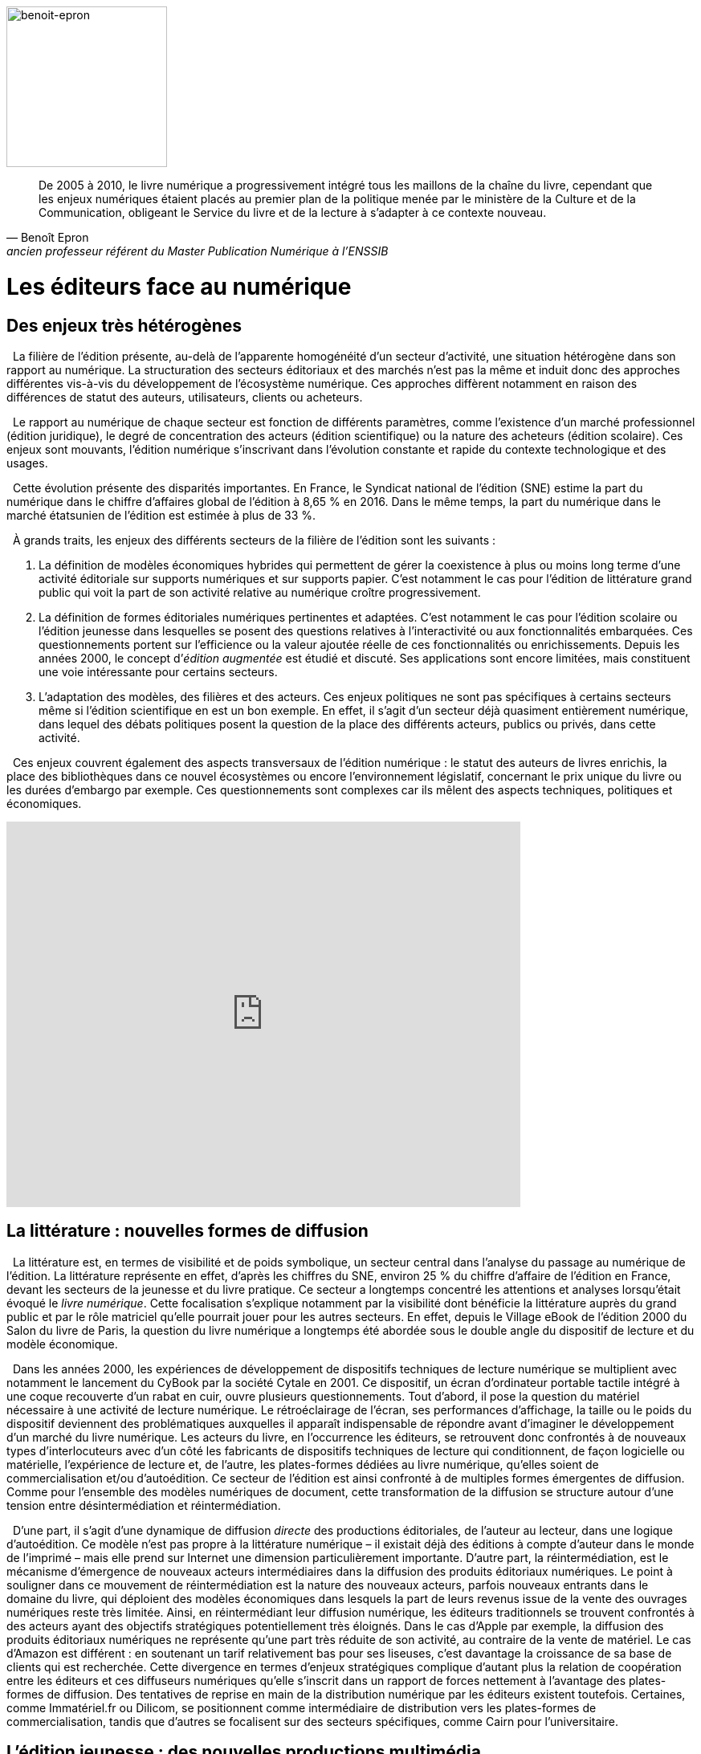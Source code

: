 


image::epron image.jpg[benoit-epron, 200, 200, role="related thumb right"]

"De 2005 à 2010, le livre numérique a progressivement intégré tous les maillons de la chaîne du livre, cependant que les enjeux numériques étaient placés au premier plan de la politique menée par le ministère de la Culture et de la Communication, obligeant le Service du livre et de la lecture à s’adapter à ce contexte nouveau."
-- Benoît Epron, ancien professeur référent du Master Publication Numérique à l'ENSSIB


[.text-justify]
= Les éditeurs face au numérique
:toc:
:toc-title: Table des matières

toc::[]


[.text-justify]
== Des enjeux très hétérogènes


{nbsp} La filière de l’édition présente, au-delà de l’apparente homogénéité d’un secteur d’activité, une situation hétérogène dans son rapport au numérique. La structuration des secteurs éditoriaux et des marchés n’est pas la même et induit donc des approches différentes vis-à-vis du développement de l’écosystème numérique. Ces approches diffèrent notamment en raison des différences de statut des auteurs, utilisateurs, clients ou acheteurs.

{nbsp} Le rapport au numérique de chaque secteur est fonction de différents paramètres, comme l’existence d’un marché professionnel (édition juridique), le degré de
concentration des acteurs (édition scientifique) ou la nature des acheteurs (édition scolaire). Ces enjeux sont mouvants, l’édition numérique s’inscrivant dans l’évolution
constante et rapide du contexte technologique et des usages.

{nbsp} Cette évolution présente des disparités importantes. En France, le Syndicat national de l’édition (SNE) estime la part du numérique dans le chiffre d’affaires global de
l’édition à 8,65 % en 2016. Dans le même temps, la part du numérique dans le marché étatsunien de l’édition est estimée à plus de 33 %.

{nbsp} À grands traits, les enjeux des différents secteurs de la filière de l’édition sont les suivants :

1. La définition de modèles économiques hybrides qui permettent de gérer la coexistence à plus ou moins long terme d’une activité éditoriale sur
supports numériques et sur supports papier. C’est notamment le cas pour l’édition de littérature grand public qui voit la part de son activité relative
au numérique croître progressivement.
2. La définition de formes éditoriales numériques pertinentes et adaptées. C’est notamment le cas pour l’édition scolaire ou l’édition jeunesse dans
lesquelles se posent des questions relatives à l’interactivité ou aux fonctionnalités embarquées. Ces questionnements portent sur l’efficience
ou la valeur ajoutée réelle de ces fonctionnalités ou enrichissements. Depuis les années 2000, le concept d’__édition augmentée__ est étudié et
discuté. Ses applications sont encore limitées, mais constituent une voie intéressante pour certains secteurs.
3. L’adaptation des modèles, des filières et des acteurs. Ces enjeux politiques
ne sont pas spécifiques à certains secteurs même si l’édition scientifique en
est un bon exemple. En effet, il s’agit d’un secteur déjà quasiment
entièrement numérique, dans lequel des débats politiques posent la
question de la place des différents acteurs, publics ou privés, dans cette
activité.

{nbsp} Ces enjeux couvrent également des aspects transversaux de l’édition numérique : le
statut des auteurs de livres enrichis, la place des bibliothèques dans ce nouvel
écosystèmes ou encore l’environnement législatif, concernant le prix unique du livre ou
les durées d’embargo par exemple. Ces questionnements sont complexes car ils mêlent
des aspects techniques, politiques et économiques.

[.text-center]
video::F9OBL49LjWg[youtube, width=640, height=480]

[.text-justify]

== La littérature : nouvelles formes de diffusion

{nbsp} La littérature est, en termes de visibilité et de poids symbolique, un secteur central
dans l’analyse du passage au numérique de l’édition. La littérature représente en effet,
d’après les chiffres du SNE, environ 25 % du chiffre d’affaire de l’édition en France,
devant les secteurs de la jeunesse et du livre pratique. Ce secteur a longtemps concentré
les attentions et analyses lorsqu’était évoqué le __livre numérique__. Cette focalisation
s’explique notamment par la visibilité dont bénéficie la littérature auprès du grand public
et par le rôle matriciel qu’elle pourrait jouer pour les autres secteurs. En effet, depuis le
Village eBook de l’édition 2000 du Salon du livre de Paris, la question du livre
numérique a longtemps été abordée sous le double angle du dispositif de lecture et du
modèle économique.

{nbsp} Dans les années 2000, les expériences de développement de dispositifs techniques
de lecture numérique se multiplient avec notamment le lancement du CyBook par la
société Cytale en 2001. Ce dispositif, un écran d’ordinateur portable tactile intégré à une
coque recouverte d’un rabat en cuir, ouvre plusieurs questionnements. Tout d’abord, il
pose la question du matériel nécessaire à une activité de lecture numérique. Le
rétroéclairage de l’écran, ses performances d’affichage, la taille ou le poids du dispositif
deviennent des problématiques auxquelles il apparaît indispensable de répondre avant
d’imaginer le développement d’un marché du livre numérique. Les acteurs du livre, en
l’occurrence les éditeurs, se retrouvent donc confrontés à de nouveaux types
d’interlocuteurs avec d’un côté les fabricants de dispositifs techniques de lecture qui
conditionnent, de façon logicielle ou matérielle, l’expérience de lecture et, de l’autre, les
plates-formes dédiées au livre numérique, qu’elles soient de commercialisation et/ou
d’autoédition. Ce secteur de l’édition est ainsi confronté à de multiples formes
émergentes de diffusion. Comme pour l’ensemble des modèles numériques de document,
cette transformation de la diffusion se structure autour d’une tension entre
désintermédiation et réintermédiation.

{nbsp} D’une part, il s’agit d’une dynamique de diffusion __directe__ des productions
éditoriales, de l’auteur au lecteur, dans une logique d’autoédition. Ce modèle n’est pas
propre à la littérature numérique – il existait déjà des éditions à compte d’auteur dans le
monde de l’imprimé – mais elle prend sur Internet une dimension particulièrement
importante. D’autre part, la réintermédiation, est le mécanisme d’émergence de nouveaux
acteurs intermédiaires dans la diffusion des produits éditoriaux numériques. Le point à
souligner dans ce mouvement de réintermédiation est la nature des nouveaux acteurs,
parfois nouveaux entrants dans le domaine du livre, qui déploient des modèles
économiques dans lesquels la part de leurs revenus issue de la vente des ouvrages
numériques reste très limitée. Ainsi, en réintermédiant leur diffusion numérique, les
éditeurs traditionnels se trouvent confrontés à des acteurs ayant des objectifs stratégiques
potentiellement très éloignés. Dans le cas d’Apple par exemple, la diffusion des produits
éditoriaux numériques ne représente qu’une part très réduite de son activité, au contraire
de la vente de matériel. Le cas d’Amazon est différent : en soutenant un tarif relativement
bas pour ses liseuses, c’est davantage la croissance de sa base de clients qui est
recherchée. Cette divergence en termes d’enjeux stratégiques complique d’autant plus la
relation de coopération entre les éditeurs et ces diffuseurs numériques qu’elle s’inscrit
dans un rapport de forces nettement à l’avantage des plates-formes de diffusion. Des
tentatives de reprise en main de la distribution numérique par les éditeurs existent
toutefois. Certaines, comme Immatériel.fr ou Dilicom, se positionnent comme
intermédiaire de distribution vers les plates-formes de commercialisation, tandis que
d’autres se focalisent sur des secteurs spécifiques, comme Cairn pour l’universitaire.

[.text-justify]
== L’édition jeunesse : des nouvelles productions multimédia

{nbsp} L’édition jeunesse est à considérer précisément dans sa confrontation au
numérique. Si l’édition d’ouvrages traditionnels destinés à la jeunesse (__Harry Potter__ par
exemple) s’inscrit dans des logiques proches de celles de la littérature, le cas de l’édition
illustrée, augmentée, interactive… est bien différent. Nous appréhenderons ici
uniquement ce second cas pour mieux identifier les enjeux spécifiques auxquels ce
secteur est aujourd’hui confronté.

{nbsp} La particularité de l’édition jeunesse dans son passage au numérique réside dans la
spécificité des formes éditoriales qu’elle prend. Par formes éditoriales, nous entendons
l’ensemble des fonctionnalités exploitant les potentialités interactives et multimédia
propres au numérique. Dans ce domaine, les enjeux pour l’édition jeunesse se situent à
plusieurs niveaux.

{nbsp} Dans un premier temps, la question de la pertinence de ces fonctionnalités
nouvelles dans la création de productions éditoriales pour la jeunesse se pose. Il ne s’agit
pas d’une problématique récente : les acteurs impliqués dans les productions __éditoriales__
sur supports numériques (comme le CD par exemple) ont du traiter ces questions depuis
plusieurs décennies déjà. Ainsi, l’apport d’éléments multimédias dans les trames
narratives ou dans l’illustration de récits est une question qui s’est déjà largement posée à
la fois aux éditeurs et aux auteurs d’oeuvres destinées à la jeunesse. Elle se pose
aujourd’hui de manière différente en raison notamment du renouvellement permanent des
possibilités offertes par le numérique (comme la réalité virtuelle ou augmentée, pour ne
parler que des pistes les plus récentes).

{nbsp} Dans un second temps, l’évolution des formes éditoriales induit une
complexification des processus éditoriaux. En effet, en intégrant des éléments de plus en
plus variés dans les productions éditoriales numériques pour la jeunesse, les éditeurs et
les auteurs se trouvent confrontés à des problématiques économiques et juridiques de plus
en plus diversifiées. Ainsi, quels modèles de rémunération et de gestion des droits utiliser
dans le cas de l’intégration d’une interactivité tactile dans un récit illustré ? Quels seront
les statuts des différents contributeurs dès lors qu’un projet peut rassembler un auteur, un
illustrateur, un animateur ou un développeur ?

{nbsp} Enfin, le dernier aspect à considérer pour l’édition jeunesse est celui des modèles
économiques mis en oeuvre lors du passage au numérique. Ainsi, en investissant les
potentialités du numérique, les éditeurs jeunesse se trouvent confrontés à des choix
stratégiques à la convergence des formats techniques, des circuits de distribution et de
diffusion et des pratiques de lecture. Ces choix, complexes, conditionnent l’ensemble de
la filière. Le choix du format, ePub ou application, est nécessairement associé à un
modèle économique spécifique, et à une diffusion par les acteurs du livre ou par des
plates-formes d’applications (__iTunes Store__ ou __Google Play__). Les modèles tarifaires et
fiscaux suivent ces logiques et poussent l’édition jeunesse soit vers le champ de l’édition
de livres numériques soit vers celui des applications et du jeu vidéo.


[.text-justify]
== Les manuels universitaires : nouvelles formes de consultation

{nbsp} Les manuels représentent un versant important de l’édition universitaire. À la
différence des revues savantes destinées principalement à un public de chercheurs ou
d’étudiants en fin de cursus pour accompagner un travail de recherche , les manuels
universitaires visent un public d’étudiants dans un contexte d’apprentissage. Ce marché
est donc tourné vers deux types de clientèles potentielles : étudiants faisant l’acquisition à
titre personnel d’ouvrages qui vont les suivre tout au long d’un enseignement, et
bibliothèques universitaires ou académiques. À cette première clé de segmentation du
marché, il faut en ajouter une seconde qui prend en compte les différences entre les
disciplines. On distingue principalement les sciences humaines et sociales (SHS) des
sciences, techniques et médecine (STM). La confrontation au numérique du secteur des
manuels universitaires conduit à interroger à la fois les pratiques documentaires des
étudiants, leurs comportements d’achat ainsi que leurs approches pédagogiques.

{nbsp} L’ensemble de ces critères dessine une situation de l’édition de manuels
universitaires numériques très contrastée. Par exemple, le modèle de l’édition de manuels
de gestion en premier cycle n’a que peu à voir avec celui des codes juridiques destinés
aux étudiants en droit. Il est toutefois possible d’identifier certains invariants dans
l’évolution des différents modèles. D’une part, les pratiques documentaires des étudiants
sont fortement liées aux pratiques pédagogiques qu’ils rencontrent, notamment la
prescription de lecture. Ces pratiques s’appuient aujourd’hui largement sur des platesformes
pédagogiques dont les fonctionnalités techniques constituent elles aussi un
ensemble de contraintes et permettent la mise à disposition des ressources directement
par les enseignants. D’autre part, les pratiques d’acquisition par les étudiants restent, en
France, largement conditionnées par le marché de l’occasion dans une logique d’achatrevente
et par une forte attente, envers les Bibliothèques universitaires (BU),
d’exhaustivité des ressources documentaires nécessaires au suivi des cursus. Les manuels
numériques doivent donc trouver leur place selon des modalités qui correspondent à ces
pratiques. Ainsi, la définition d’un modèle pour l’édition numérique de manuels
universitaires doit prendre en compte à la fois les spécificités disciplinaires des pratiques
documentaires des étudiants, les contraintes des environnements pédagogiques
universitaires et les attentes des enseignants et des bibliothécaires dans la mise à
disposition des ressources documentaires.

[.text-justify]
== Les encyclopédies : de nouvelles formes de légitimation

{nbsp} Le secteur des encyclopédies a connu ces dernières décennies deux phases bien
distinctes dans son passage au numérique, séparées par le lancement de Wikipédia qui
marqua un tournant majeur pour ce secteur. La première phase a vu, à partir des années
1990, un « simple » changement de support avec l’arrivée des encyclopédies sur CD puis
DVD. Cette évolution permit aux éditeurs d’exploiter les potentialités du format
numérique comme la puissance de recherche ou l’intégration de contenus multimédias
dans les notices. Cette phase fut accompagnée d’investissements importants des éditeurs
dans des versions enrichies de leur produits, tout en conservant le modèle traditionnel
combinant des auteurs identifiés, parfois connus, rédigeant des notices, et la vente de ces
produits selon une logique classique de vente directe au consommateur. Cette situation a
conduit nombre d’éditeurs d’encyclopédie à renoncer, à partir des années 2000, à leurs
versions imprimées voire dans certains cas à disparaître.

{nbsp} Ce changement de support a été suivi d’une seconde phase, modifiant bien plus en
profondeur ce secteur éditorial, avec l’arrivée de Wikipédia. Cette encyclopédie
collaborative, lancée en 2001, connaît un succès important, qui l’a élevée depuis
plusieurs années au sixième rang des sites les plus visités dans le monde.
Plusieurs facteurs doivent être pris en compte pour analyser ce bouleversement. Le
premier est la croissance d’une pratique de recherche en ligne qui passe de plus en plus
par l’interrogation d’un moteur de recherche, au lieu de la saisie d’une adresse URL dans
un navigateur. De plus, l’intégration de Wikipédia comme une des bases du Knowledge
Graph (base sémantique de connaissances utilisée par Google) donne une visibilité
extrêmement importante à ses notices. En 2016, Wikipédia proposait plus de 1 900 000
notices en français et plus de 46 millions au niveau mondial, dans plus de 280 langues.

{nbsp} Le principal facteur de changement introduit par Wikipédia du point de vue
éditorial réside dans le mécanisme de création et de validation des contenus qu’elle
propose. En effet, la logique contributive à la base de Wikipédia constitue un
renversement du processus de légitimation des contenus encyclopédiques. Celui-ci passe
ainsi d’une validation verticale descendante, apportée par l’éditeur et par la légitimité des
contributeurs, à une logique de validation collective par l’ensemble des contributeurs. Il
découle de cette approche une instabilité systémique des notices proposées, à l’opposé de
la pérennité des encyclopédies traditionnelles inscrites dans une temporalité longue.
Ce n’est donc pas uniquement le changement de support au cours de la première
phase qui explique ce bouleversement du secteur des encyclopédies, mais la conjonction
d’une logique contributive et du développement de parcours de recherche d’information
en ligne dans lesquels les contenus proposés par Wikipédia trouvent très efficacement
leur place. Dans ce nouvel environnement, et en occupant la place prépondérante qu’elle
occupe aujourd’hui, Wikipédia doit déployer des mécanismes de modération et de
validation de plus en plus efficaces pour faire face aux tentatives multiples d’utilisation à
des fins commerciales ou politiques.

{nbsp} Le secteur des encyclopédies présente donc, parfois de manière archétypale,
plusieurs éléments caractéristiques des problématiques éditoriales à l’ère numérique.
D’une part, le changement de support est à considérer à deux niveaux radicalement
différents. Le premier niveau, formel, n’induit pas de modifications structurelles des
modèles en place, les éditeurs étant souvent dans une logique de maintien d’un modèle
économique classique. Le second niveau est plus délicat : en passant d’un support
imprimé à un format numérique, les encyclopédies ont dû appréhender la problématique
nouvelle de la dispersion de leurs contenus et des parcours des utilisateurs en ligne. La
capacité à être visible et repéré dans les pratiques de recherche d’informations est
devenue un point-clé des stratégies numériques des éditeurs d’encyclopédies. D’autre
part, la question de la légitimité éditoriale a constitué un point de bascule incontournable
pour ce secteur. En passant d’une logique de légitimation verticale et descendante à une
approche horizontale et collaborative avec Wikipédia, c’est une des bases du régime
traditionnel de transmission du savoir qui est questionnée.

[.text-justify]
== L’édition scientifique et savante : légitimation, modèles économiques, usages et nécessité de structuration

{nbsp} L’édition scientifique et savante – à savoir l’ensemble des contenus produits dans le
cadre de la recherche et destinés à un public de spécialistes – compte parmi les champs de
l’édition qui ont été le plus touchés par le développement du numérique. En particulier, le
Web a profondément modifié les pratiques des chercheurs et, par conséquent, le
panorama de l’édition scientifique. On peut identifier deux formes éditoriales principales
dans le domaine scientifique et savant : la revue et la monographie. La revue savante –
dont l’existence remonte au XVIIIe siècle – est le moyen le plus courant pour publier et
faire circuler les résultats de la recherche, spécialement dans le champ des sciences
exactes. L’article scientifique est la forme privilégiée pour partager avec la communauté
scientifique ses recherches et les revues savantes ont été, depuis le XVIIIe siècle, le vecteur
par excellence de ce type de contenu. Les monographies savantes caractérisent plutôt la
production en sciences humaines et sociales – soit des disciplines qui requièrent le
développement d’argumentations plus longues et discursives, ne pouvant pas toujours
être contenues dans la forme courte de l’article. Dans les deux cas, celui de la revue
comme de la monographie, nous pouvons identifier trois défis majeurs posés par les
technologies numériques : en premier lieu, le changement des dispositifs de légitimation,
en deuxième lieu, une transformation des modèles économiques et, en troisième lieu,
l’apparition d’une nouvelle exigence de structuration des contenus qui n’était pas
présente dans le cadre de l’édition imprimée.

{nbsp} L’enjeu de légitimation est crucial pour l’édition scientifique : il faut que le contenu
soit validé scientifiquement. Cette validation se fait par le biais d’un système
d’évaluation par les pairs : chaque contenu – monographie ou article – est donné à lire à
des spécialistes qui donnent leur avis sur la qualité et la rigueur du propos. Ce processus
est normalement pris en charge par la communauté scientifique elle-même (ce sont des
chercheurs qui font les évaluations), mais dans la plupart des cas ce sont des maisons
d’édition qui garantissent la réussite du processus : elles se chargent d’identifier les
évaluateurs, parfois (même si rarement) les payent, suivent le processus pour s’assurer de
sa transparence et de son avancement. C’est grâce à ce travail qu’une maison d’édition
acquiert une plus ou moins bonne réputation et parvient finalement à augmenter la valeur
symbolique des textes qu’elle publie. Un ouvrage paru chez un grand éditeur a un fort
prestige, car son niveau de légitimation sera supérieur. Or le Web met en question ce
modèle, car il produit de nouveaux processus de légitimation : le blog d’un chercheur
peut bénéficier d’une immense visibilité, par exemple, et peut peser dans la légitimation
de contenus. Sans maison d’édition ni même processus d’évaluation, le contenu peut être
cité dans des travaux scientifiques. Un autre aspect qui met en crise les modèles de
légitimation provient des outils de recherche : les moteurs de recherche généralistes sont
de plus en plus utilisés par les chercheurs pour leurs travaux scientifiques [Takševa,
2012] à la place des catalogues des bibliothèques, par exemple. Or cela implique que les
moteurs de recherche – et en particulier Google Search – commencent à obtenir une
fonction de légitimation : ce que l’on trouve sur Google est pertinent et, finalement,
fiable. Les dispositifs de légitimation de l’édition papier sont donc remis en question et
nous sommes appelés à repenser le processus de validation scientifique.

{nbsp} Un deuxième enjeu est lié aux modèles économiques. Le Web a rendu possibles des
formes de publication à très bas coût. Un contenu peut en effet être publié en épargnant
les frais d’impression – qui représentent une part importante des frais éditoriaux. De
façon plus radicale encore, un chercheur peut déposer un texte sur un dépôt ouvert
(comme HAL, ou les dépôts des universités, ou encore des dépôts privés comme
Academia.edu ou ResearchGate) sans même avoir à payer un hébergement, s’il a par
exemple recours aux services d’une plate-forme comme WordPress (la plus utilisée dans
les années 2010 pour ce type d’activité). Dans ce cas, les frais éditoriaux sont réduits à
zéro. Bien évidemment, une publication de ce type ne bénéficie pas (ou pas
complètement) de la médiation de la fonction éditoriale : il n’y a pas de révision par les
pairs, de mise en forme, de diffusion, etc. Mais cette possibilité pose une question
importante à l’édition savante : quel est son rôle et quel est le bon prix que le lecteur peut
être prêt à payer pour profiter du travail éditorial ? La possibilité de la diffusion gratuite
impose une réflexion pour redéfinir à la fois le rôle de l’édition dans le domaine
scientifique et ses coûts. Cette réflexion devient encore plus urgente dans la mesure où
les grands diffuseurs numériques (Elsevier, Springer, Wiley-Blackwell, Taylor &
Francis), plutôt que de corréler la baisse des prix de production à une baisse des prix
d’achat, ont au contraire augmenté ces derniers [__cf.__ par exemple MacColl, 2014]. Les
profits de ces grands diffuseurs sont passés de 665 millions de dollars en 1991 à environ
deux milliards en 2012 [Haustein __et al.__, 2015].

{nbsp} Le troisième enjeu est lié aux possibilités qu’offre le numérique par rapport au
papier. Les contenus peuvent notamment être structurés grâce à un balisage fin des
informations qui permet ensuite une exploitation automatique – notamment à des fins de
recherche. C’est ce que l’on fait, par exemple, avec des métadonnées – soit des
informations structurées à propos du document : titre, auteur, date de création, etc. C’est
aussi ce que l’on peut faire avec des langages de balisage comme le XML qui permet
d’expliciter le sens et la valeur de certaines parties des documents : par exemple, spécifier
que le mot « Athènes » est le nom français d’une ville qui est la capitale de la Grèce et
qui a certaines coordonnées géographiques. Ajouter ce type d’informations dans un texte
peut être très utile d’un point de vue scientifique, car les données à l’intérieur des
documents sont exploitables : ainsi, un géographe pourrait vouloir repérer tous les textes
qui parlent d’Athènes et de ses alentours et faire une recherche dans les textes à partir des
coordonnées géographiques. Une autre fonctionnalité importante du numérique est de
proposer des versions « augmentées » ou « enrichies » des textes, à savoir des versions
qui contiennent plusieurs types de médias (vidéo, son, image) incorporés dans le texte.
Exploiter ces possibilités demande des compétences – techniques et théoriques – qui ne
faisaient pas partie des compétences éditoriales pour l’édition imprimée. Les acteurs de
l’édition scientifique sont donc appelés à repenser leur fonction et à acquérir de nouvelles
compétences.
